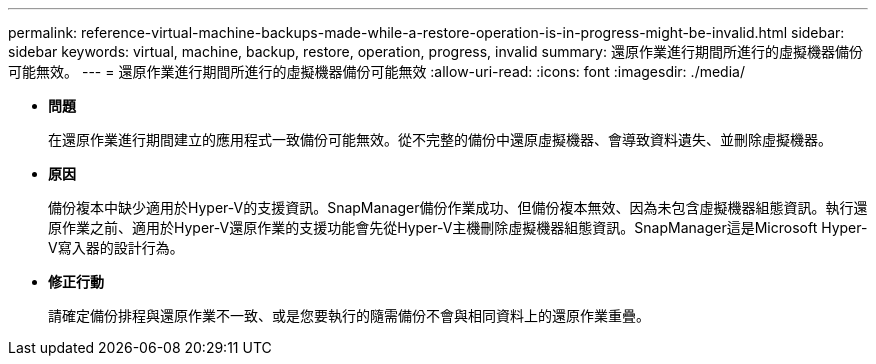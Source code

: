 ---
permalink: reference-virtual-machine-backups-made-while-a-restore-operation-is-in-progress-might-be-invalid.html 
sidebar: sidebar 
keywords: virtual, machine, backup, restore, operation, progress, invalid 
summary: 還原作業進行期間所進行的虛擬機器備份可能無效。 
---
= 還原作業進行期間所進行的虛擬機器備份可能無效
:allow-uri-read: 
:icons: font
:imagesdir: ./media/


* *問題*
+
在還原作業進行期間建立的應用程式一致備份可能無效。從不完整的備份中還原虛擬機器、會導致資料遺失、並刪除虛擬機器。

* *原因*
+
備份複本中缺少適用於Hyper-V的支援資訊。SnapManager備份作業成功、但備份複本無效、因為未包含虛擬機器組態資訊。執行還原作業之前、適用於Hyper-V還原作業的支援功能會先從Hyper-V主機刪除虛擬機器組態資訊。SnapManager這是Microsoft Hyper-V寫入器的設計行為。

* *修正行動*
+
請確定備份排程與還原作業不一致、或是您要執行的隨需備份不會與相同資料上的還原作業重疊。



